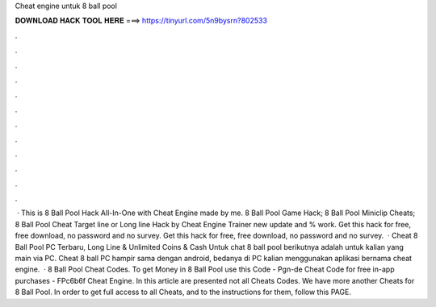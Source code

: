Cheat engine untuk 8 ball pool

𝐃𝐎𝐖𝐍𝐋𝐎𝐀𝐃 𝐇𝐀𝐂𝐊 𝐓𝐎𝐎𝐋 𝐇𝐄𝐑𝐄 ===> https://tinyurl.com/5n9bysrn?802533

.

.

.

.

.

.

.

.

.

.

.

.

 · This is 8 Ball Pool Hack All-In-One with Cheat Engine made by me. 8 Ball Pool Game Hack; 8 Ball Pool Miniclip Cheats; 8 Ball Pool Cheat Target line or Long line Hack by Cheat Engine Trainer new update and % work. Get this hack for free, free download, no password and no survey. Get this hack for free, free download, no password and no survey.  · Cheat 8 Ball Pool PC Terbaru, Long Line & Unlimited Coins & Cash Untuk chat 8 ball pool berikutnya adalah untuk kalian yang main via PC. Cheat 8 ball PC hampir sama dengan android, bedanya di PC kalian menggunakan aplikasi bernama cheat engine.  · 8 Ball Pool Cheat Codes. To get Money in 8 Ball Pool use this Code - Pgn-de Cheat Code for free in-app purchases - FPc6b6f Cheat Engine. In this article are presented not all Cheats Codes. We have more another Cheats for 8 Ball Pool. In order to get full access to all Cheats, and to the instructions for them, follow this PAGE.